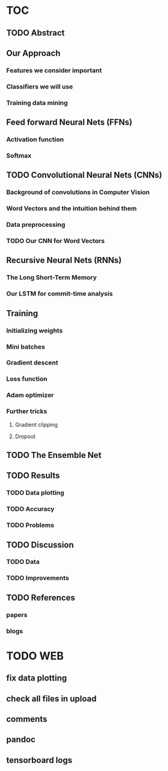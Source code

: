 * TOC
** TODO Abstract
** Our Approach
*** Features we consider important
*** Classifiers we will use
*** Training data mining
** Feed forward Neural Nets (FFNs)
*** Activation function
*** Softmax
** TODO Convolutional Neural Nets (CNNs)
*** Background of convolutions in Computer Vision 
*** Word Vectors and the intuition behind them
*** Data preprocessing
*** TODO Our CNN for Word Vectors
** Recursive Neural Nets (RNNs)
*** The Long Short-Term Memory
*** Our LSTM for commit-time analysis
** Training
*** Initializing weights
*** Mini batches
*** Gradient descent
*** Loss function
*** Adam optimizer
*** Further tricks
**** Gradient clipping
**** Dropout
** TODO The Ensemble Net
** TODO Results
*** TODO Data plotting
*** TODO Accuracy
*** TODO Problems
** TODO Discussion
*** TODO Data
*** TODO Improvements
** TODO References
*** papers
*** blogs
* TODO WEB
** fix data plotting
** check all files in upload
** comments
** pandoc
** tensorboard logs
